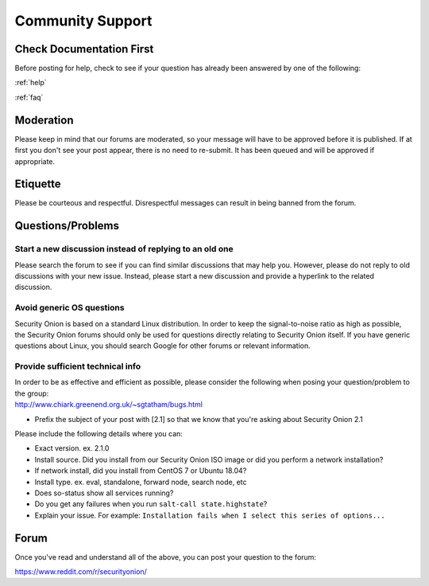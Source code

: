 .. _community-support:

Community Support
=================

Check Documentation First
-------------------------

Before posting for help, check to see if your question has already been answered by one of the following:

:ref:`help`

:ref:`faq`

Moderation
----------

Please keep in mind that our forums are moderated, so your message will have to be approved before it is published. If at first you don't see your post appear, there is no need to re-submit. It has been queued and will be approved if appropriate.

Etiquette
---------

Please be courteous and respectful. Disrespectful messages can result in being banned from the forum.

Questions/Problems
------------------

Start a new discussion instead of replying to an old one
~~~~~~~~~~~~~~~~~~~~~~~~~~~~~~~~~~~~~~~~~~~~~~~~~~~~~~~~

Please search the forum to see if you can find similar discussions that may help you. However, please do not reply to old discussions with your new issue. Instead, please start a new discussion and provide a hyperlink to the related discussion.

Avoid generic OS questions
~~~~~~~~~~~~~~~~~~~~~~~~~~

Security Onion is based on a standard Linux distribution. In order to keep the signal-to-noise ratio as high as possible, the Security Onion forums should only be used for questions directly relating to Security Onion itself. If you have generic questions about Linux, you should search Google for other forums or relevant information.

Provide sufficient technical info
~~~~~~~~~~~~~~~~~~~~~~~~~~~~~~~~~

| In order to be as effective and efficient as possible, please consider the following when posing your question/problem to the group:
| http://www.chiark.greenend.org.uk/~sgtatham/bugs.html

- Prefix the subject of your post with [2.1] so that we know that you're asking about Security Onion 2.1

Please include the following details where you can:

- Exact version. ex. 2.1.0

- Install source. Did you install from our Security Onion ISO image or did you perform a network installation?

- If network install, did you install from CentOS 7 or Ubuntu 18.04?

- Install type. ex. eval, standalone, forward node, search node, etc

- Does so-status show all services running?

- Do you get any failures when you run ``salt-call state.highstate``?

- Explain your issue. For example: ``Installation fails when I select this series of options...``

Forum
-----

Once you've read and understand all of the above, you can post your question to the forum:

https://www.reddit.com/r/securityonion/
